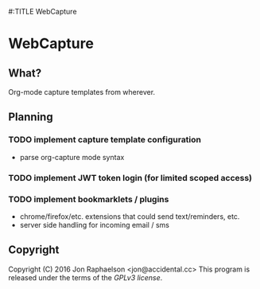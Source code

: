 #:TITLE WebCapture
* WebCapture
** What?
Org-mode capture templates from wherever.

** Planning
*** TODO implement capture template configuration
- parse org-capture mode syntax
*** TODO implement JWT token login (for limited scoped access)
*** TODO implement bookmarklets / plugins
- chrome/firefox/etc. extensions that could send text/reminders, etc.
- server side handling for incoming email / sms

** Copyright
Copyright (C) 2016 Jon Raphaelson <jon@accidental.cc>
This program is released under the terms of the [[LICENSE.txt][GPLv3 license]].

